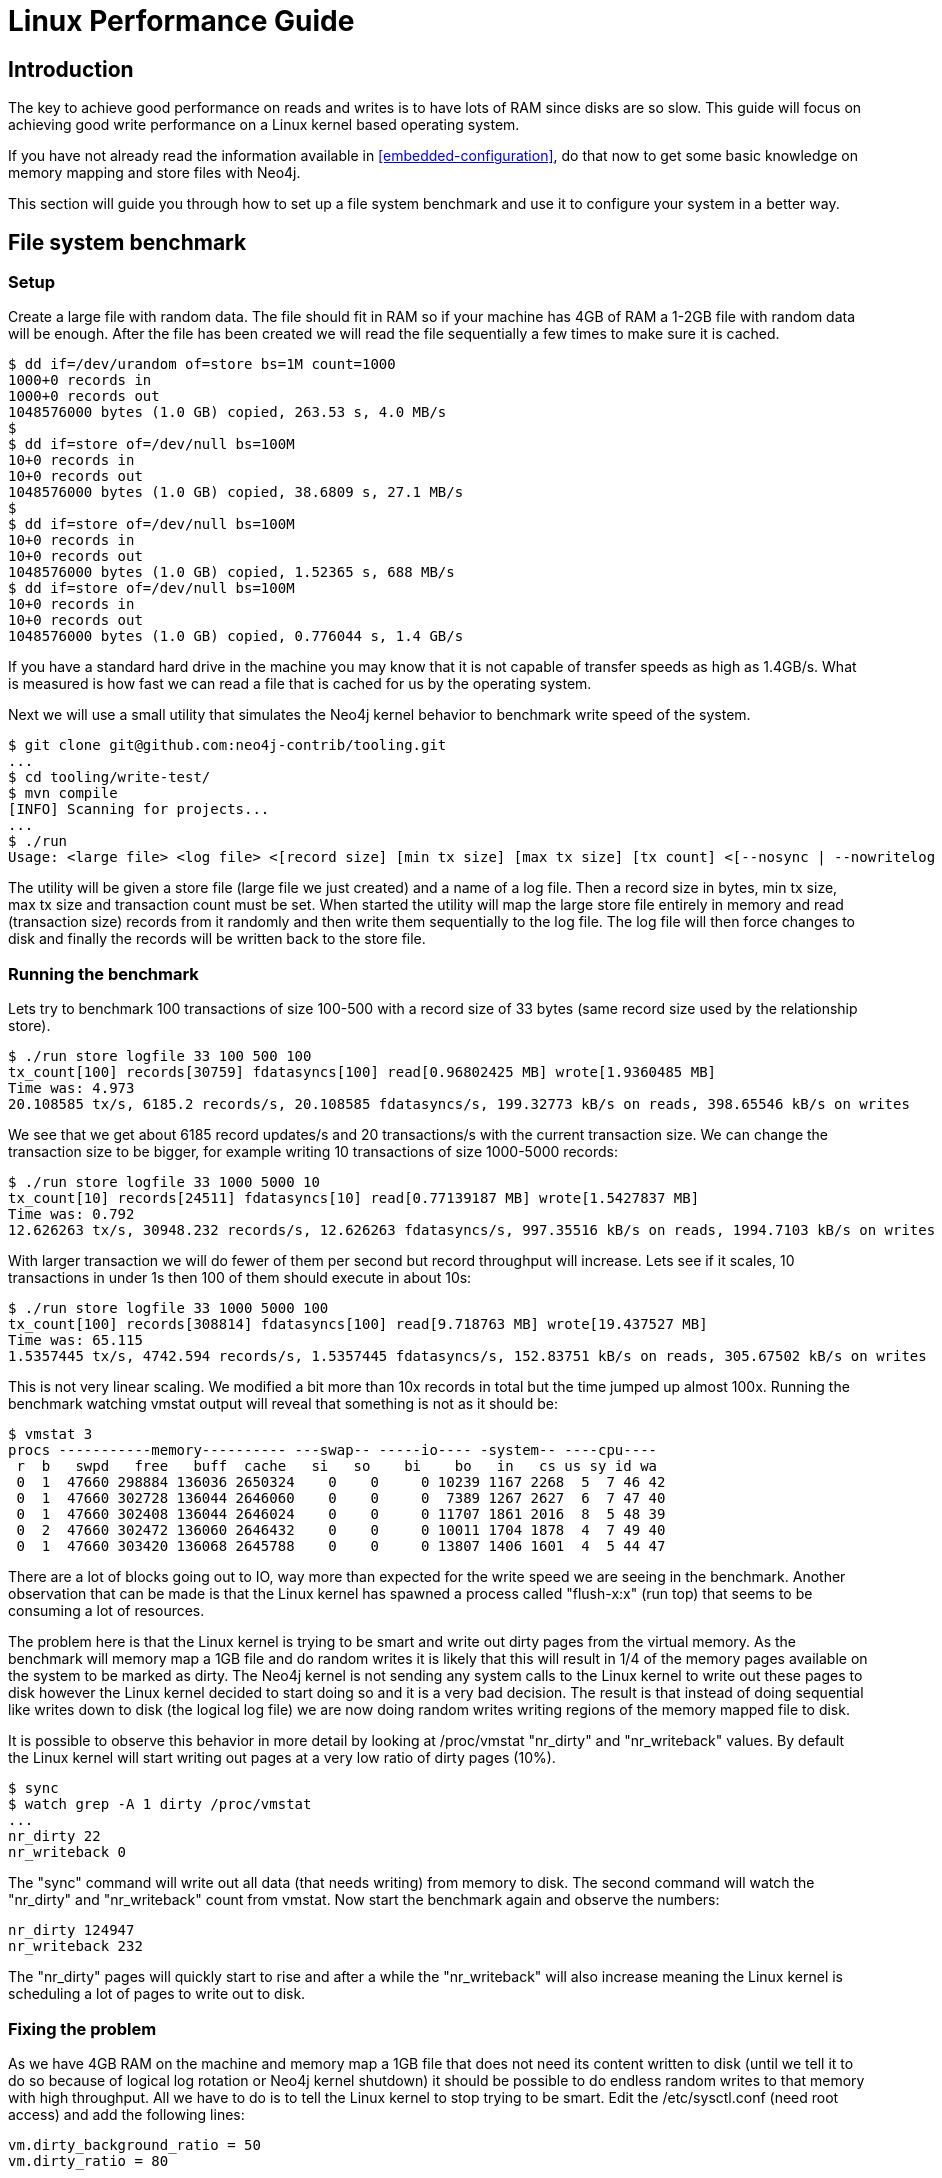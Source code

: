 [[linux-performance-guide]]
Linux Performance Guide
=======================

== Introduction ==

The key to achieve good performance on reads and writes is to have lots of RAM since disks are so slow. This guide will focus on achieving good write performance on a Linux kernel based operating system.

If you have not already read the information available in <<embedded-configuration>>, do that now to get some basic knowledge on memory mapping and store files with Neo4j.

This section will guide you through how to set up a file system benchmark and use it to configure your system in a better way.

== File system benchmark ==

=== Setup ===

Create a large file with random data. The file should fit in RAM so if your machine has 4GB of RAM a 1-2GB file with random data will be enough. After the file has been created we will read the file sequentially a few times to make sure it is cached.

[source,shell]
----
$ dd if=/dev/urandom of=store bs=1M count=1000
1000+0 records in
1000+0 records out
1048576000 bytes (1.0 GB) copied, 263.53 s, 4.0 MB/s
$
$ dd if=store of=/dev/null bs=100M
10+0 records in
10+0 records out
1048576000 bytes (1.0 GB) copied, 38.6809 s, 27.1 MB/s
$
$ dd if=store of=/dev/null bs=100M
10+0 records in
10+0 records out
1048576000 bytes (1.0 GB) copied, 1.52365 s, 688 MB/s
$ dd if=store of=/dev/null bs=100M
10+0 records in
10+0 records out
1048576000 bytes (1.0 GB) copied, 0.776044 s, 1.4 GB/s
----

If you have a standard hard drive in the machine you may know that it is not capable of transfer speeds as high as 1.4GB/s. What is measured is how fast we can read a file that is cached for us by the operating system.

Next we will use a small utility that simulates the Neo4j kernel behavior to benchmark write speed of the system.

//This should be pointing to a new location?
[source,shell]
----
$ git clone git@github.com:neo4j-contrib/tooling.git
...
$ cd tooling/write-test/
$ mvn compile
[INFO] Scanning for projects...
...
$ ./run 
Usage: <large file> <log file> <[record size] [min tx size] [max tx size] [tx count] <[--nosync | --nowritelog | --nowritestore | --noread | --nomemorymap]>>
----

The utility will be given a store file (large file we just created) and a name of a log file. Then a record size in bytes, min tx size, max tx size and transaction count must be set. When started the utility will map the large store file entirely in memory and read (transaction size) records from it randomly and then write them sequentially to the log file. The log file will then force changes to disk and finally the records will be written back to the store file.

=== Running the benchmark ===

Lets try to benchmark 100 transactions of size 100-500 with a record size of 33 bytes (same record size used by the relationship store).

[source,shell]
----
$ ./run store logfile 33 100 500 100
tx_count[100] records[30759] fdatasyncs[100] read[0.96802425 MB] wrote[1.9360485 MB]
Time was: 4.973
20.108585 tx/s, 6185.2 records/s, 20.108585 fdatasyncs/s, 199.32773 kB/s on reads, 398.65546 kB/s on writes
----

We see that we get about 6185 record updates/s and 20 transactions/s with the current transaction size. We can change the transaction size to be bigger, for example writing 10 transactions of size 1000-5000 records:

[source,shell]
----
$ ./run store logfile 33 1000 5000 10
tx_count[10] records[24511] fdatasyncs[10] read[0.77139187 MB] wrote[1.5427837 MB]
Time was: 0.792
12.626263 tx/s, 30948.232 records/s, 12.626263 fdatasyncs/s, 997.35516 kB/s on reads, 1994.7103 kB/s on writes
----

With larger transaction we will do fewer of them per second but record throughput will increase. Lets see if it scales, 10 transactions in under 1s then 100 of them should execute in about 10s:

[source,shell]
----
$ ./run store logfile 33 1000 5000 100
tx_count[100] records[308814] fdatasyncs[100] read[9.718763 MB] wrote[19.437527 MB]
Time was: 65.115
1.5357445 tx/s, 4742.594 records/s, 1.5357445 fdatasyncs/s, 152.83751 kB/s on reads, 305.67502 kB/s on writes
----

This is not very linear scaling. We modified a bit more than 10x records in total but the time jumped up almost 100x. Running the benchmark watching vmstat output will reveal that something is not as it should be:

[source,shell]
----
$ vmstat 3
procs -----------memory---------- ---swap-- -----io---- -system-- ----cpu----
 r  b   swpd   free   buff  cache   si   so    bi    bo   in   cs us sy id wa
 0  1  47660 298884 136036 2650324    0    0     0 10239 1167 2268  5  7 46 42
 0  1  47660 302728 136044 2646060    0    0     0  7389 1267 2627  6  7 47 40
 0  1  47660 302408 136044 2646024    0    0     0 11707 1861 2016  8  5 48 39
 0  2  47660 302472 136060 2646432    0    0     0 10011 1704 1878  4  7 49 40
 0  1  47660 303420 136068 2645788    0    0     0 13807 1406 1601  4  5 44 47
----

There are a lot of blocks going out to IO, way more than expected for the write speed we are seeing in the benchmark. Another observation that can be made is that the Linux kernel has spawned a process called "flush-x:x" (run top) that seems to be consuming a lot of resources. 

The problem here is that the Linux kernel is trying to be smart and write out dirty pages from the virtual memory. As the benchmark will memory map a 1GB file and do random writes it is likely that this will result in 1/4 of the memory pages available on the system to be marked as dirty. The Neo4j kernel is not sending any system calls to the Linux kernel to write out these pages to disk however the Linux kernel decided to start doing so and it is a very bad decision. The result is that instead of doing sequential like writes down to disk (the logical log file) we are now doing random writes writing regions of the memory mapped file to disk.

It is possible to observe this behavior in more detail by looking at /proc/vmstat "nr_dirty" and "nr_writeback" values. By default the Linux kernel will start writing out pages at a very low ratio of dirty pages (10%).

[source,shell]
----
$ sync
$ watch grep -A 1 dirty /proc/vmstat
...
nr_dirty 22
nr_writeback 0
----

The "sync" command will write out all data (that needs writing) from memory to disk. The second command will watch the "nr_dirty" and "nr_writeback" count from vmstat. Now start the benchmark again and observe the numbers:

[source,shell]
----
nr_dirty 124947
nr_writeback 232
----

The "nr_dirty" pages will quickly start to rise and after a while the "nr_writeback" will also increase meaning the Linux kernel is scheduling a lot of pages to write out to disk.

=== Fixing the problem ===

As we have 4GB RAM on the machine and memory map a 1GB file that does not need its content written to disk (until we tell it to do so because of logical log rotation or Neo4j kernel shutdown) it should be possible to do endless random writes to that memory with high throughput. All we have to do is to tell the Linux kernel to stop trying to be smart. Edit the /etc/sysctl.conf (need root access) and add the following lines:

[source,shell]
----
vm.dirty_background_ratio = 50
vm.dirty_ratio = 80
----

Then (as root) execute:

[source,shell]
----
# sysctl -p
----

The "vm.dirty_background_ratio" tells at what ratio should the linux kernel start the background task of writing out dirty pages. We increased this from the default 10% to 50% and that should cover the 1GB memory mapped file. 
The "vm.dirty_ratio" tells at what ratio all IO writes become synchronous,
meaning that we can not do IO calls without waiting for the underlying
device to complete them (which is something you never want to happen).

Rerun the benchmark:

[source,shell]
----
$ ./run store logfile 33 1000 5000 100
tx_count[100] records[265624] fdatasyncs[100] read[8.35952 MB] wrote[16.71904 MB]
Time was: 6.781
14.7470875 tx/s, 39171.805 records/s, 14.7470875 fdatasyncs/s, 1262.3726 kB/s on reads, 2524.745 kB/s on writes
----

Results are now more in line with what can be expected, 10x more records modified results in 10x longer execution time. The vmstat utility will not report any absurd amount of IO blocks going out (it reports the ones caused by the fdatasync to the logical log) and Linux kernel will not spawn a "flush-x:x" background process writing out dirty pages caused by writes to the memory mapped store file.

== File system tuning for high IO ==

In order to support the high IO load of small transactions from a database, the underlying file system should be tuned.
Symptoms for this are low CPU load with high iowait.
In this case, there are a couple of tweaks possible on Linux systems:

* Disable access-time updates: +noatime,nodiratime+ flags for disk mount command or in the '/etc/fstab' for the database disk volume mount.
* Tune the IO scheduler for high disk IO on the database disk.

== Setting the number of open files ==

Linux platforms impose an upper limit on the number of concurrent files a user may have open. This number is reported for the current user and session with the command

[source,shell]
----
user@localhost:~$ ulimit -n
1024
----

The usual default of 1024 is often not enough, especially when many indexes are used or a server installation sees too many connections (network sockets count against that limit as well).
Users are therefore encouraged to increase that limit to a healthy value of 40000 or more, depending on usage patterns.
Setting this value via the `ulimit` command is possible only for the root user and that for that session only.
To set the value system wide you have to follow the instructions for your platform.

What follows is the procedure to set the open file descriptor limit to 40k for user neo4j under Ubuntu 10.04 and later.
If you opted to run the neo4j service as a different user, change the first field in step 2 accordingly.

1. Become root since all operations that follow require editing protected system files.
+
[source,shell]
----
user@localhost:~$ sudo su -
Password:
root@localhost:~$
----
2. Edit +/etc/security/limits.conf+ and add these two lines:
+
[source,shell]
----
neo4j	soft	nofile	40000
neo4j	hard	nofile	40000
----
3. Edit +/etc/pam.d/su+ and uncomment or add the following line:
+
[source,shell]
----
session    required   pam_limits.so
----
4. A restart is required for the settings to take effect.
+
After the above procedure, the neo4j user will have a limit of 40000 simultaneous open files. If you continue experiencing exceptions on +Too many open files+ or +Could not stat() directory+ then you may have to raise that limit further.


